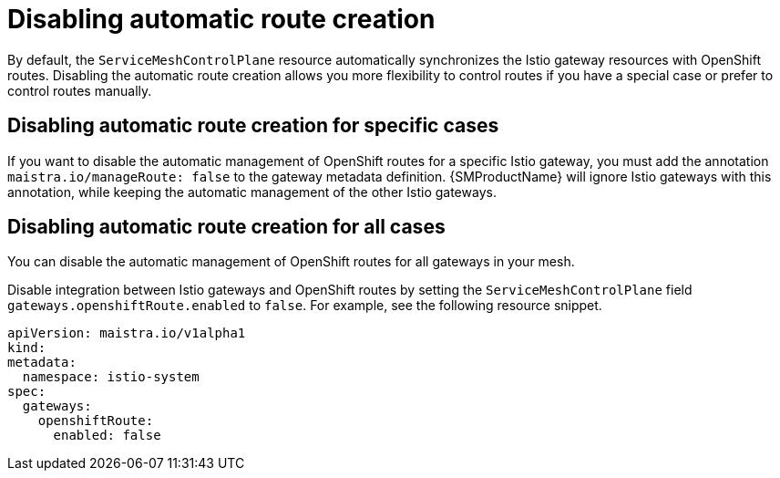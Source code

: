 // Module is included in the following assemblies:
// * service_mesh/v2x/ossm-traffic-manage.adoc
//
:_content-type: REFERENCE
[id="ossm-auto-route-enable_{context}"]
= Disabling automatic route creation

By default, the `ServiceMeshControlPlane` resource automatically synchronizes the Istio gateway resources with OpenShift routes. Disabling the automatic route creation allows you more flexibility to control routes if you have a special case or prefer to control routes manually.

[id="disabling-automatic-route-creation-specific-cases_{context}"]
== Disabling automatic route creation for specific cases

If you want to disable the automatic management of OpenShift routes for a specific Istio gateway, you must add the annotation `maistra.io/manageRoute: false` to the gateway metadata definition. {SMProductName} will ignore Istio gateways with this annotation, while keeping the automatic management of the other Istio gateways.

[id="disabling-automatic-route-creation-all-cases_{context}"]
== Disabling automatic route creation for all cases

You can disable the automatic management of OpenShift routes for all gateways in your mesh.

Disable integration between Istio gateways and OpenShift routes by setting the `ServiceMeshControlPlane` field `gateways.openshiftRoute.enabled` to `false`. For example, see the following resource snippet.

[source,yaml]
----
apiVersion: maistra.io/v1alpha1
kind:
metadata:
  namespace: istio-system
spec:
  gateways:
    openshiftRoute:
      enabled: false
----
